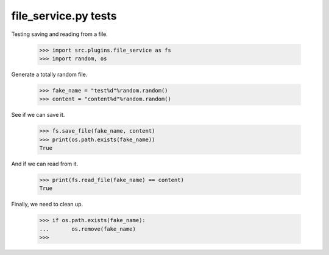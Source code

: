 file_service.py tests
=====================


Testing saving and reading from a file.

    >>> import src.plugins.file_service as fs
    >>> import random, os

Generate a totally random file.

    >>> fake_name = "test%d"%random.random()
    >>> content = "content%d"%random.random()

See if we can save it.

    >>> fs.save_file(fake_name, content)
    >>> print(os.path.exists(fake_name))
    True

And if we can read from it.

    >>> print(fs.read_file(fake_name) == content)
    True

Finally, we need to clean up.

    >>> if os.path.exists(fake_name):
    ...       os.remove(fake_name) 
    >>>

